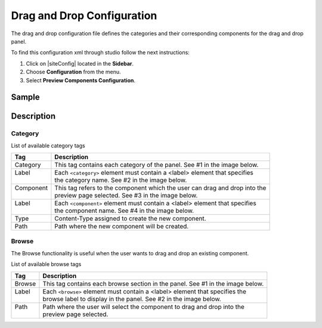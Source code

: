 .. highlight:: xml

.. _drag-and-drop-configuration:

===========================
Drag and Drop Configuration
===========================

The drag and drop configuration file defines the categories and their corresponding components for the drag and drop panel.

To find this configuration xml through studio follow the next instructions:

#. Click on |siteConfig| located in the **Sidebar**.
#. Choose **Configuration** from the menu.
#. Select **Preview Components Configuration**.

.. image:: /_static/images/site-admin/dnd-configuration.png
   :alt: Drag and Drop Configuration

------
Sample
------

.. code-block:: xml
    :caption: {REPOSITORY_ROOT}/sites/SITENAME/config/studio/preview-tools/components-config.xml
    :linenos:

    <?xml version="1.0" encoding="UTF-8"?>
	<!--
	    This file configures the drag-and-drop components available in the Preview Tools. Those components can then
	    be dragged and dropped on a drop-zone within a page.

	    The structure of this file is:

	    <config>
	        <category> (list of components that can be created on the fly during the drag and drop)
	            <label />
	            <component>
	                <label />
	                <type /> (reference content type of the component)
	                <path /> (where to store these components)
	            </component>
	        </category>
	        <browse> (list of browse paths of where to find ready components to be dragged/dropped)
	            <label />
	            <path /> (where to look for)
	        </browse>
	    </config>
	-->
	<config>
	    <category>
	        <label>General</label>
	        <component>
	            <label>Feature</label>
	            <type>/component/feature</type>
	            <path>/site/components/features</path>
	        </component>
	    </category>
	    <browse>
	        <label>Features</label>
	        <path>/site/components/features</path>
	    </browse>
	</config>

-----------
Description
-----------

^^^^^^^^
Category
^^^^^^^^

List of available category tags

+-----------------+------------------------------------------------------------------------------+
|| Tag            || Description                                                                 |
+=================+==============================================================================+
|| Category       || This tag contains each category of the panel. See #1 in the image below.    |
+-----------------+------------------------------------------------------------------------------+
|| Label          || Each ``<category>`` element must contain a <label> element that specifies   |
||                || the category name. See #2 in the image below.                               |
+-----------------+------------------------------------------------------------------------------+
|| Component      || This tag refers to the component which the user can drag and drop into the  |
||                || preview page selected. See #3 in the image below.                           |
+-----------------+------------------------------------------------------------------------------+
|| Label          || Each ``<component>`` element must contain a <label> element that specifies  |
||                || the component name. See #4 in the image below.                              |
+-----------------+------------------------------------------------------------------------------+
|| Type           || Content-Type assigned to create the new component.                          |
+-----------------+------------------------------------------------------------------------------+
|| Path           || Path where the new component will be created.                               |
+-----------------+------------------------------------------------------------------------------+


.. image:: /_static/images/site-admin/dnd-config1.png
		:align: center
		:scale: 50 %
		:width: 800 px
		:alt: DnD Panel

^^^^^^
Browse
^^^^^^

The Browse functionality is useful when the user wants to drag and drop an existing component.

List of available browse tags

+---------------+--------------------------------------------------------------------------------+
|| Tag          || Description                                                                   |
+===============+================================================================================+
|| Browse       || This tag contains each browse section in the panel. See #1 in the image below.|
+---------------+--------------------------------------------------------------------------------+
|| Label        || Each ``<browse>`` element must contain a <label> element that specifies the   |
||              || browse label to display in the panel. See #2 in the image below.              |
+---------------+--------------------------------------------------------------------------------+
|| Path         || Path where the user will select the component to drag and drop into the       |
||              || preview page selected.                                                        |
+---------------+--------------------------------------------------------------------------------+


.. image:: /_static/images/site-admin/dnd-config2.png
		:align: center
		:scale: 50 %
		:width: 800 px
		:alt: DnD Panel
